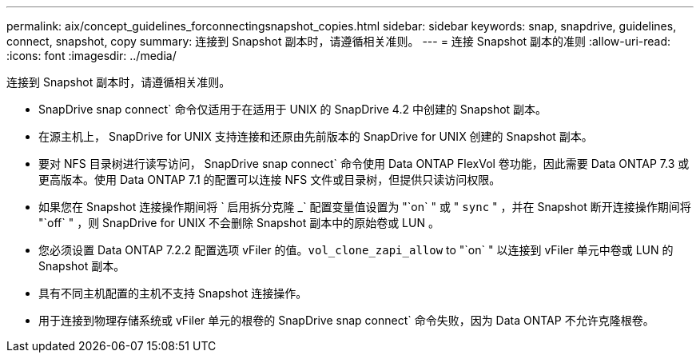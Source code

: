 ---
permalink: aix/concept_guidelines_forconnectingsnapshot_copies.html 
sidebar: sidebar 
keywords: snap, snapdrive, guidelines, connect, snapshot, copy 
summary: 连接到 Snapshot 副本时，请遵循相关准则。 
---
= 连接 Snapshot 副本的准则
:allow-uri-read: 
:icons: font
:imagesdir: ../media/


[role="lead"]
连接到 Snapshot 副本时，请遵循相关准则。

* SnapDrive snap connect` 命令仅适用于在适用于 UNIX 的 SnapDrive 4.2 中创建的 Snapshot 副本。
* 在源主机上， SnapDrive for UNIX 支持连接和还原由先前版本的 SnapDrive for UNIX 创建的 Snapshot 副本。
* 要对 NFS 目录树进行读写访问， SnapDrive snap connect` 命令使用 Data ONTAP FlexVol 卷功能，因此需要 Data ONTAP 7.3 或更高版本。使用 Data ONTAP 7.1 的配置可以连接 NFS 文件或目录树，但提供只读访问权限。
* 如果您在 Snapshot 连接操作期间将 ` 启用拆分克隆 _` 配置变量值设置为 "`on` " 或 " `sync` " ，并在 Snapshot 断开连接操作期间将 "`off` " ，则 SnapDrive for UNIX 不会删除 Snapshot 副本中的原始卷或 LUN 。
* 您必须设置 Data ONTAP 7.2.2 配置选项 vFiler 的值。`vol_clone_zapi_allow` to "`on` " 以连接到 vFiler 单元中卷或 LUN 的 Snapshot 副本。
* 具有不同主机配置的主机不支持 Snapshot 连接操作。
* 用于连接到物理存储系统或 vFiler 单元的根卷的 SnapDrive snap connect` 命令失败，因为 Data ONTAP 不允许克隆根卷。

